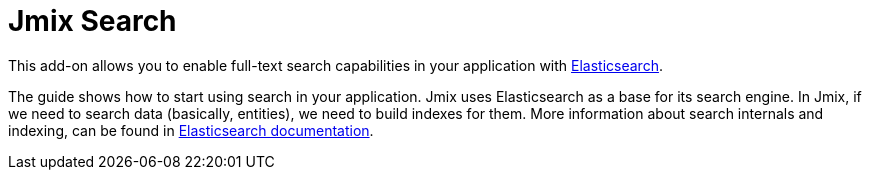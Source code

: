 = Jmix Search

This add-on allows you to enable full-text search capabilities in your application with https://www.elastic.co[Elasticsearch^].

The guide shows how to start using search in your application. Jmix uses Elasticsearch as a base for its search engine. In Jmix, if we need to search data (basically, entities), we need to build indexes for them. More information about search internals and indexing, can be found in https://www.elastic.co/guide/en/elasticsearch/reference/current/documents-indices.html[Elasticsearch documentation^].
